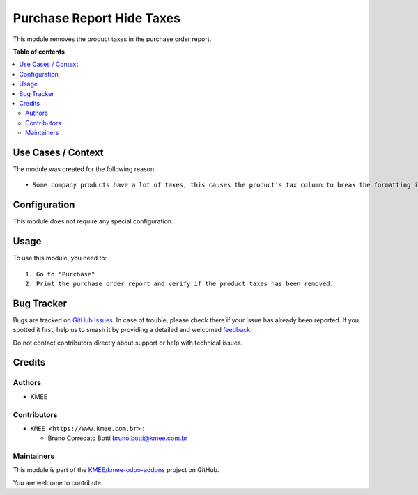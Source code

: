 ==========================
Purchase Report Hide Taxes
==========================

.. 
   !!!!!!!!!!!!!!!!!!!!!!!!!!!!!!!!!!!!!!!!!!!!!!!!!!!!
   !! This file is generated by oca-gen-addon-readme !!
   !! changes will be overwritten.                   !!
   !!!!!!!!!!!!!!!!!!!!!!!!!!!!!!!!!!!!!!!!!!!!!!!!!!!!
   !! source digest: sha256:558139aca719d50057691582be91048ffe7b1602d25c91d3c633c9d18e7f0526
   !!!!!!!!!!!!!!!!!!!!!!!!!!!!!!!!!!!!!!!!!!!!!!!!!!!!

.. |badge1| image:: https://img.shields.io/badge/maturity-Beta-yellow.png
    :target: https://odoo-community.org/page/development-status
    :alt: Beta
.. |badge2| image:: https://img.shields.io/badge/github-KMEE%2Fkmee--odoo--addons-lightgray.png?logo=github
    :target: https://github.com/KMEE/kmee-odoo-addons/tree/14.0/purchase_report_hide_taxes
    :alt: KMEE/kmee-odoo-addons

|badge1| |badge2|

This module removes the product taxes in the purchase order report.

**Table of contents**

.. contents::
   :local:

Use Cases / Context
===================

The module was created for the following reason:

::

   • Some company products have a lot of taxes, this causes the product's tax column to break the formatting in the purchase order report.

Configuration
=============

This module does not require any special configuration.

Usage
=====

To use this module, you need to:

::

   1. Go to "Purchase"
   2. Print the purchase order report and verify if the product taxes has been removed.

Bug Tracker
===========

Bugs are tracked on `GitHub Issues <https://github.com/KMEE/kmee-odoo-addons/issues>`_.
In case of trouble, please check there if your issue has already been reported.
If you spotted it first, help us to smash it by providing a detailed and welcomed
`feedback <https://github.com/KMEE/kmee-odoo-addons/issues/new?body=module:%20purchase_report_hide_taxes%0Aversion:%2014.0%0A%0A**Steps%20to%20reproduce**%0A-%20...%0A%0A**Current%20behavior**%0A%0A**Expected%20behavior**>`_.

Do not contact contributors directly about support or help with technical issues.

Credits
=======

Authors
-------

* KMEE

Contributors
------------

-  ``KMEE <https://www.Kmee.com.br>`` :

   -  Bruno Corredato Botti bruno.botti@kmee.com.br

Maintainers
-----------

This module is part of the `KMEE/kmee-odoo-addons <https://github.com/KMEE/kmee-odoo-addons/tree/14.0/purchase_report_hide_taxes>`_ project on GitHub.

You are welcome to contribute.
